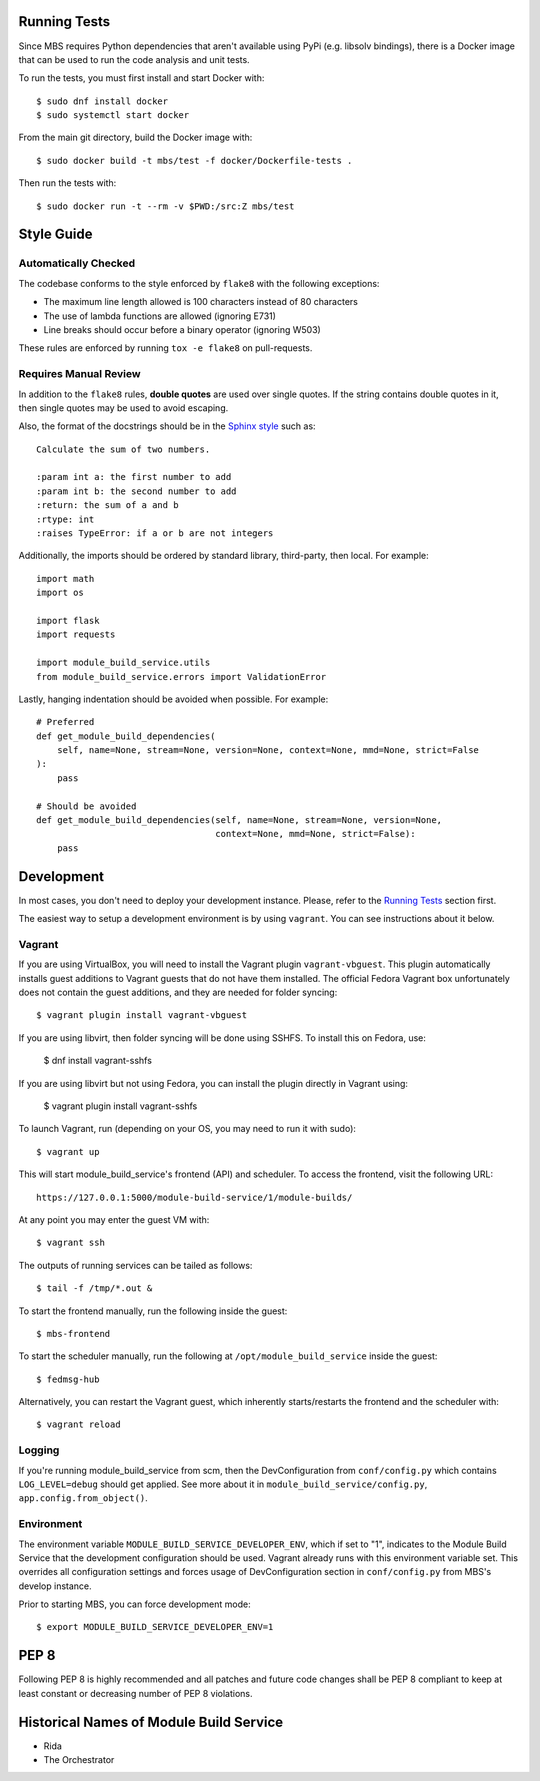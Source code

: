 Running Tests
=============

Since MBS requires Python dependencies that aren't available using PyPi (e.g. libsolv bindings),
there is a Docker image that can be used to run the code analysis and unit tests.

To run the tests, you must first install and start Docker with::

    $ sudo dnf install docker
    $ sudo systemctl start docker

From the main git directory, build the Docker image with::

    $ sudo docker build -t mbs/test -f docker/Dockerfile-tests .

Then run the tests with::

    $ sudo docker run -t --rm -v $PWD:/src:Z mbs/test

Style Guide
===========

Automatically Checked
---------------------

The codebase conforms to the style enforced by ``flake8`` with the following exceptions:

- The maximum line length allowed is 100 characters instead of 80 characters
- The use of lambda functions are allowed (ignoring E731)
- Line breaks should occur before a binary operator (ignoring W503)

These rules are enforced by running ``tox -e flake8`` on pull-requests.

Requires Manual Review
----------------------

In addition to the ``flake8`` rules, **double quotes** are used over single quotes. If the string
contains double quotes in it, then single quotes may be used to avoid escaping.

Also, the format of the docstrings should be in the
`Sphinx style <http://www.sphinx-doc.org/en/master/usage/restructuredtext/domains.html>`_ such as:

::

    Calculate the sum of two numbers.

    :param int a: the first number to add
    :param int b: the second number to add
    :return: the sum of a and b
    :rtype: int
    :raises TypeError: if a or b are not integers


Additionally, the imports should be ordered by standard library, third-party, then local. For example:

::

    import math
    import os

    import flask
    import requests

    import module_build_service.utils
    from module_build_service.errors import ValidationError


Lastly, hanging indentation should be avoided when possible. For example:

::

    # Preferred
    def get_module_build_dependencies(
        self, name=None, stream=None, version=None, context=None, mmd=None, strict=False
    ):
        pass

    # Should be avoided
    def get_module_build_dependencies(self, name=None, stream=None, version=None,
                                      context=None, mmd=None, strict=False):
        pass

Development
===========

In most cases, you don't need to deploy your development instance. Please,
refer to the `Running Tests`_ section first.

The easiest way to setup a development environment is by using ``vagrant``. You can see instructions
about it below.

Vagrant
-------

If you are using VirtualBox, you will need to install the Vagrant plugin
``vagrant-vbguest``. This plugin automatically installs guest additions to
Vagrant guests that do not have them installed. The official Fedora Vagrant
box unfortunately does not contain the guest additions, and they are needed
for folder syncing::

    $ vagrant plugin install vagrant-vbguest

If you are using libvirt, then folder syncing will be done using SSHFS. To
install this on Fedora, use:

    $ dnf install vagrant-sshfs

If you are using libvirt but not using Fedora, you can install the plugin
directly in Vagrant using:

    $ vagrant plugin install vagrant-sshfs

To launch Vagrant, run (depending on your OS, you may need to run it with sudo)::

    $ vagrant up

This will start module_build_service's frontend (API) and scheduler. To
access the frontend, visit the following URL::

    https://127.0.0.1:5000/module-build-service/1/module-builds/

At any point you may enter the guest VM with::

    $ vagrant ssh

The outputs of running services can be tailed as follows::

    $ tail -f /tmp/*.out &

To start the frontend manually, run the following inside the guest::

    $ mbs-frontend

To start the scheduler manually, run the following at
``/opt/module_build_service`` inside the guest::

    $ fedmsg-hub

Alternatively, you can restart the Vagrant guest, which inherently
starts/restarts the frontend and the scheduler with::

    $ vagrant reload

Logging
-------

If you're running module_build_service from scm, then the DevConfiguration
from ``conf/config.py`` which contains ``LOG_LEVEL=debug`` should get applied. See
more about it in ``module_build_service/config.py``, ``app.config.from_object()``.

Environment
-----------

The environment variable ``MODULE_BUILD_SERVICE_DEVELOPER_ENV``, which if
set to "1", indicates to the Module Build Service that the development
configuration should be used. Vagrant already runs with this environment variable set.
This overrides all configuration settings and forces usage of DevConfiguration section
in ``conf/config.py`` from MBS's develop instance.

Prior to starting MBS, you can force development mode::

    $ export MODULE_BUILD_SERVICE_DEVELOPER_ENV=1

PEP 8
=====

Following PEP 8 is highly recommended and all patches and future code
changes shall be PEP 8 compliant to keep at least constant or decreasing
number of PEP 8 violations.

Historical Names of Module Build Service
========================================

- Rida
- The Orchestrator
